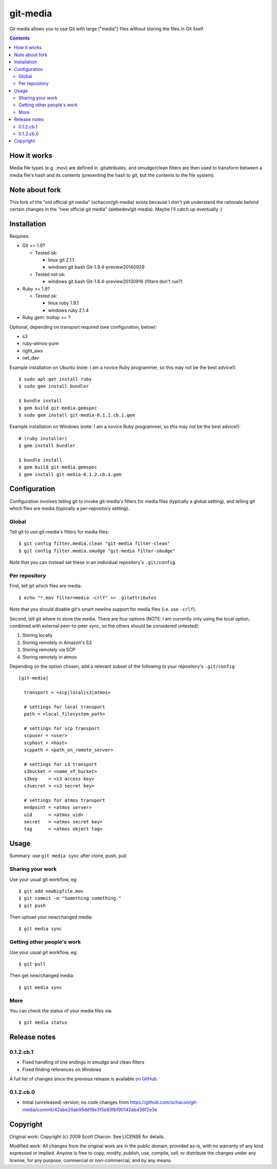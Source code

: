 git-media
====================

Git media allows you to use Git with large ("media") files without
storing the files in Git itself.

.. contents::


How it works
--------------------

Media file types (e.g. .mov) are defined in .gitattributes, and
smudge/clean filters are then used to transform between a media file's
hash and its contents (presenting the hash to git, but the contents to
the file system).


Note about fork
--------------------

This fork of the "old official git media" (schacon/git-media) exists
because I don't yet understand the rationale behind certain changes in
the "new official git media" (alebedev/git-media). Maybe I'll catch up
eventually :)


Installation
--------------------

Requires:

- Git >= 1.9?

  - Tested ok: 

    - linux git 2.1.1
    - windows git bash Git-1.9.4-preview20140929

  - Tested not ok: 

    - windows git bash Git-1.8.4-preview20130916 (filters don't run?)

- Ruby >= 1.9?

  - Tested ok:
  
    - linux ruby 1.9.1
    - windows ruby 2.1.4

- Ruby gem: trollop >= ?


Optional, depending on transport required (see configuration, below):

- s3
- ruby-atmos-pure
- right_aws
- net_dav

Example installation on Ubuntu (note: I am a novice Ruby
programmer, so this may not be the best advice!)::

        $ sudo apt-get install ruby
        $ sudo gem install bundler

        $ bundle install
        $ gem build git-media.gemspec
        $ sudo gem install git-media-0.1.2.cb.1.gem

Example installation on Windows (note: I am a novice Ruby programmer,
so this may not be the best advice!)::
   
        # (ruby installer)
        $ gem install bundler

        $ bundle install
        $ gem build git-media.gemspec
        $ gem install git-media-0.1.2.cb.1.gem


Configuration
--------------------

Configuration involves telling git to invoke git-media's
filters for media files (typically a global setting), and telling git which files
are media (typically a per-repository setting).

Global
~~~~~~~~~~~~~~~~~~~~

Tell git to use git-media's filters for media files::

        $ git config filter.media.clean "git-media filter-clean"
        $ git config filter.media.smudge "git-media filter-smudge"

Note that you can instead set these in an individual repository's ``.git/config``.

Per repository
~~~~~~~~~~~~~~~~~~~~

First, tell git which files are media::

        $ echo "*.mov filter=media -crlf" >> .gitattributes

Note that you should disable git's smart newline support for media
files (i.e. use ``-crlf``).

Second, tell git where to store the media. There are four options
(NOTE: I am currently only using the local option, combined with
external peer-to-peer sync, so the others should be considered
untested):

1. Storing locally
2. Storing remotely in Amazon's S3
3. Storing remotely via SCP
4. Storing remotely in atmos

Depending on the option chosen, add a relevant subset of the following
to your repository's ``.git/config``::

    [git-media]

      transport = <scp|local|s3|atmos>

      # settings for local transport
      path = <local_filesystem_path>

      # settings for scp transport
      scpuser = <user>
      scphost = <host>
      scppath = <path_on_remote_server>

      # settings for s3 transport
      s3bucket = <name_of_bucket>
      s3key    = <s3 access key>
      s3secret = <s3 secret key>

      # settings for atmos transport
      endpoint = <atmos server>
      uid      = <atmos_uid>
      secret   = <atmos secret key>
      tag      = <atmos object tag>


Usage
--------------------

Summary: use ``git media sync`` after clone, push, pull.

Sharing your work
~~~~~~~~~~~~~~~~~~~~

Use your usual git workflow, eg::

        $ git add newbigfile.mov
        $ git commit -m "Something something."
        $ git push

Then upload your new/changed media::

        $ git media sync

Getting other people's work
~~~~~~~~~~~~~~~~~~~~~~~~~~~

Use your usual git workflow, eg::

        $ git pull

Then get new/changed media::

        $ git media sync    


More
~~~~~~~~~~~~~~~~~~~~

You can check the status of your media files via::

	$ git media status


Release notes
--------------------

0.1.2.cb.1
~~~~~~~~~~~~~~~~~~~~

* Fixed handling of line endings in smudge and clean filters
* Fixed finding references on Windows

A full list of changes since the previous release is available 
`on GitHub <https://github.com/ceball/git-media/compare/v0.1.2.cb.0...v0.1.2.cb.1>`_.

0.1.2.cb.0
~~~~~~~~~~~~~~~~~~~~

* Initial (unreleased) version; no code changes from https://github.com/schacon/git-media/commit/42abe20ab95dd18e3f5e83fb190142abd36f2e3e

Copyright
--------------------

Original work: Copyright (c) 2009 Scott Chacon. See LICENSE for details.

Modified work: All changes from the original work are in the public
domain, provided as-is, with no warranty of any kind expressed or
implied.  Anyone is free to copy, modify, publish, use, compile, sell,
or distribute the changes under any license, for any purpose,
commercial or non-commercial, and by any means.
